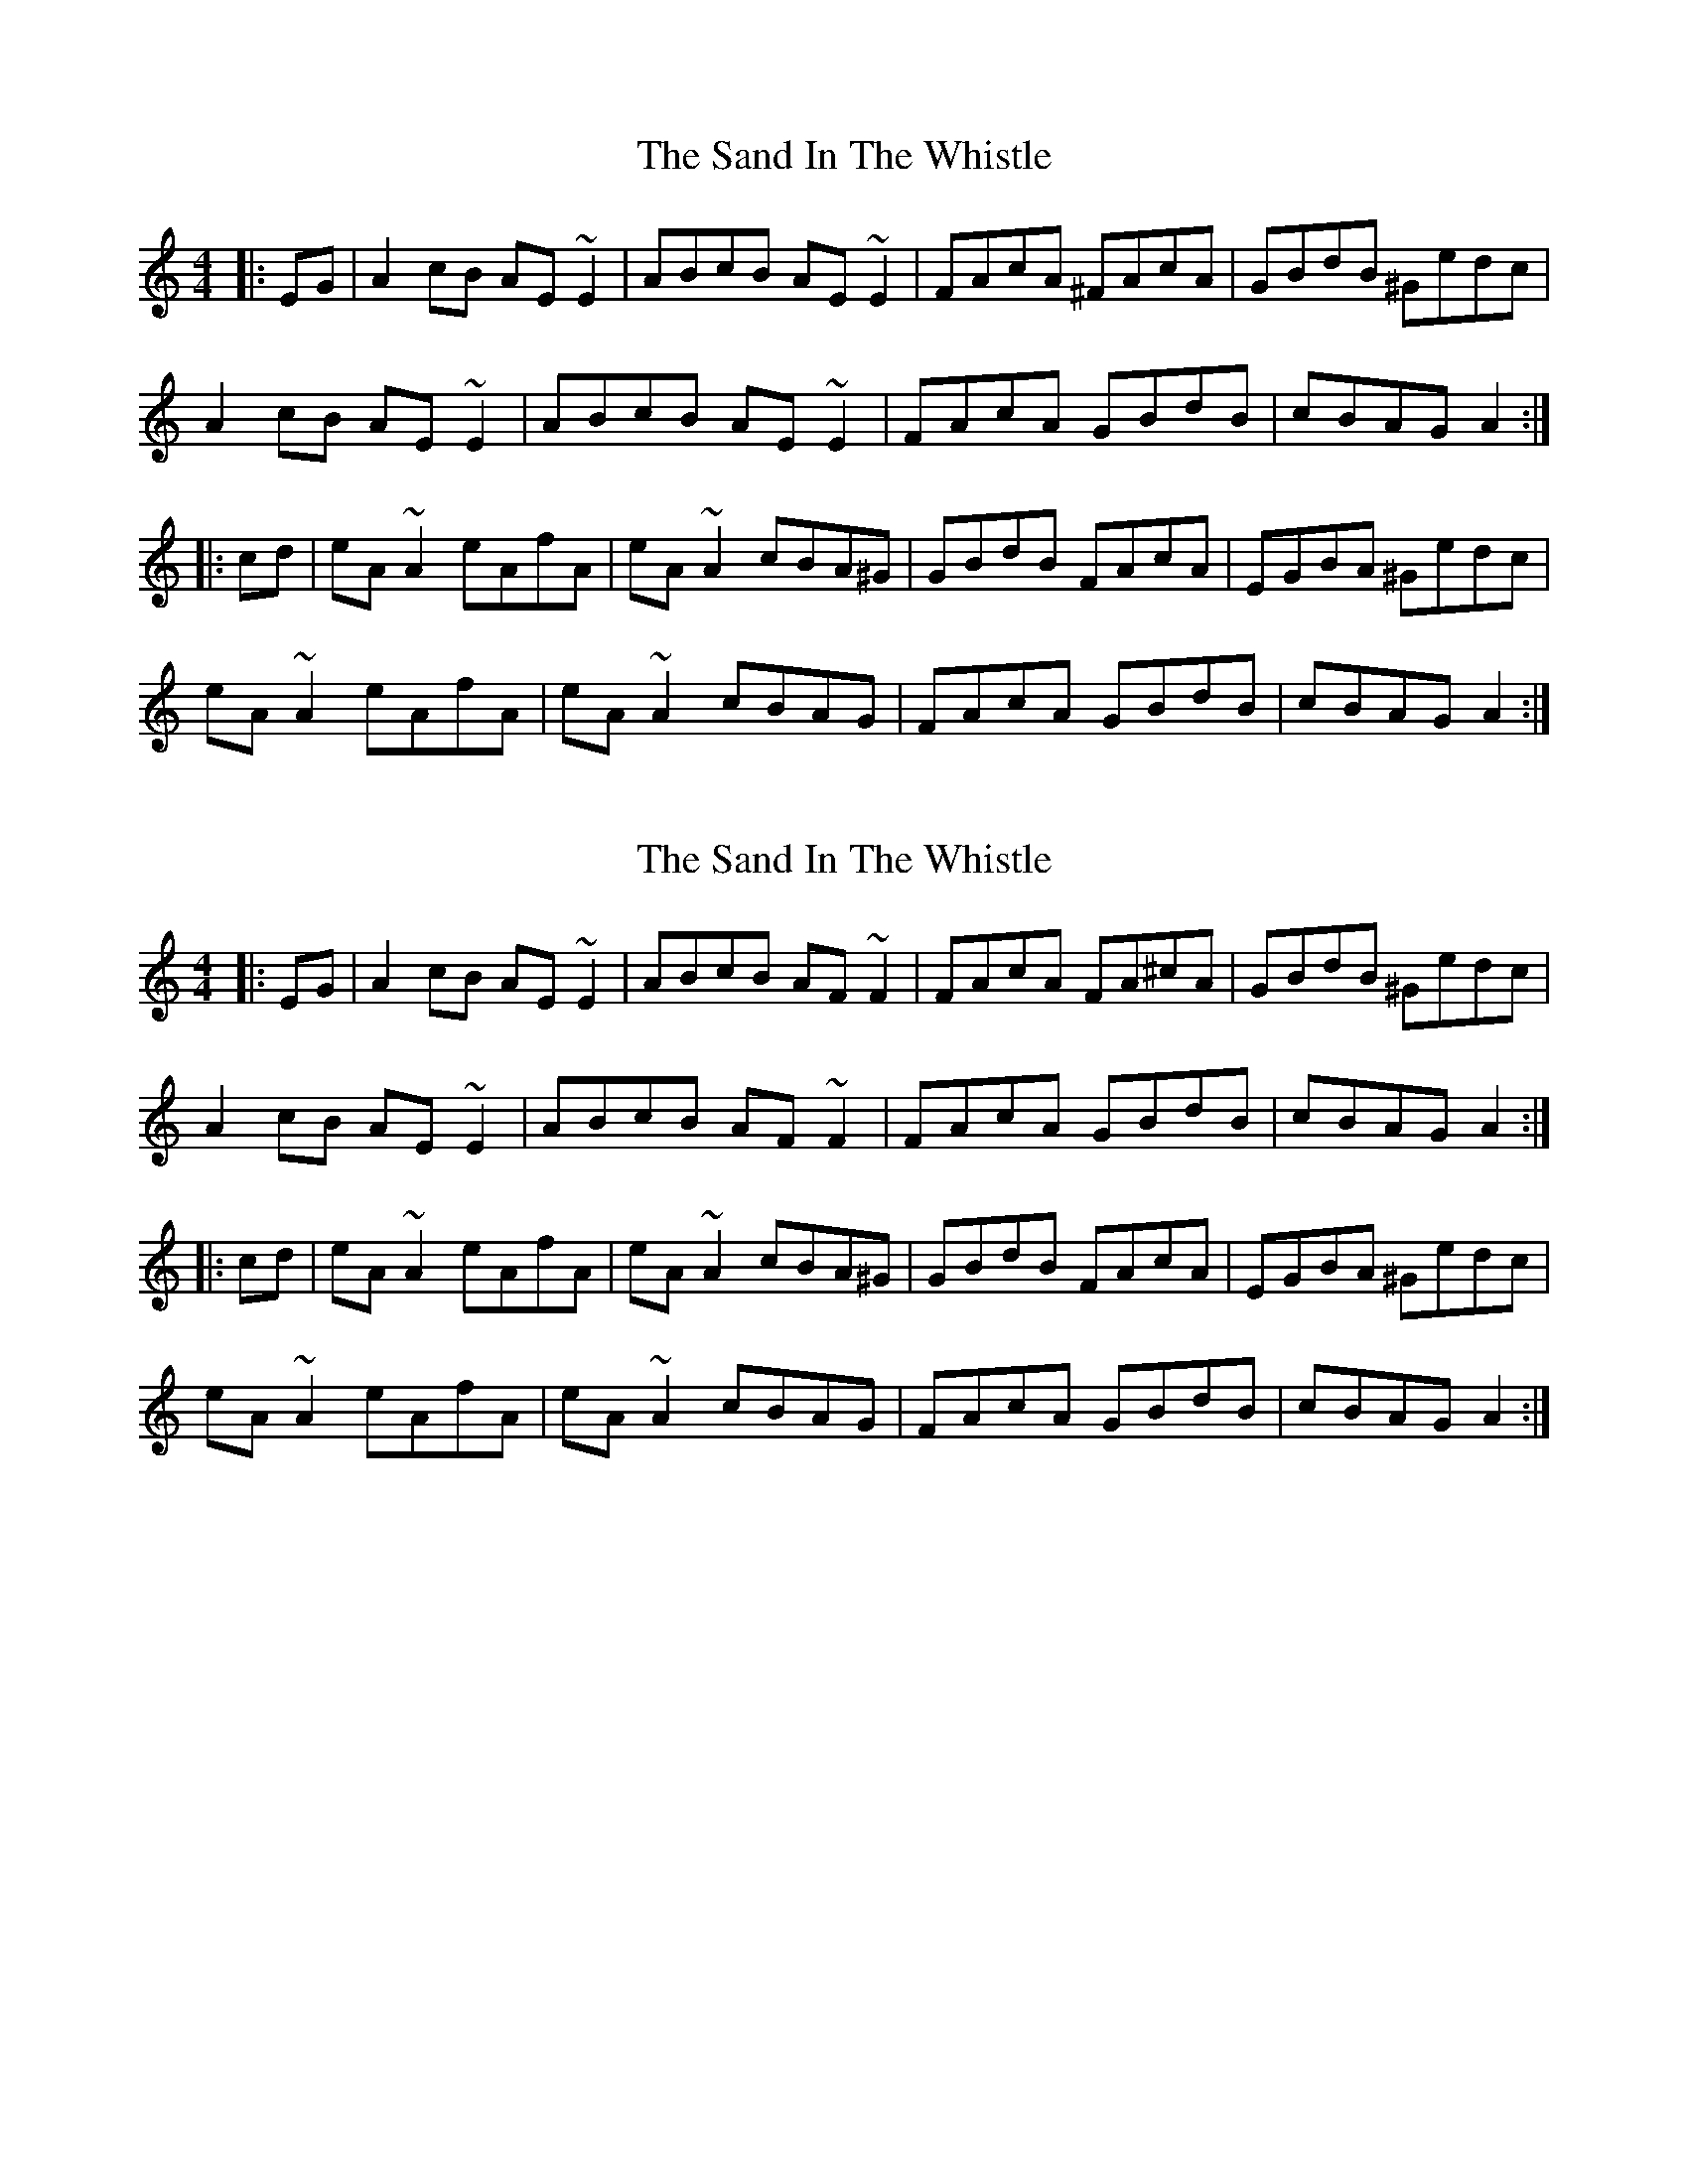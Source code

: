X: 1
T: Sand In The Whistle, The
Z: gian marco
S: https://thesession.org/tunes/2017#setting2017
R: reel
M: 4/4
L: 1/8
K: Amin
|:EG|A2cB AE~E2|ABcB AE~E2|FAcA ^FAcA|GBdB ^Gedc|
A2cB AE~E2|ABcB AE~E2|FAcA GBdB|cBAG A2:|
|:cd|eA~A2 eAfA|eA~A2 cBA^G|GBdB FAcA|EGBA ^Gedc|
eA~A2 eAfA|eA~A2 cBAG|FAcA GBdB|cBAG A2:|
X: 2
T: Sand In The Whistle, The
Z: Mandolman
S: https://thesession.org/tunes/2017#setting15425
R: reel
M: 4/4
L: 1/8
K: Amin
|:EG|A2cB AE~E2|ABcB AF~F2|FAcA FA^cA|GBdB ^Gedc|A2cB AE~E2|ABcB AF~F2|FAcA GBdB|cBAG A2:||:cd|eA~A2 eAfA|eA~A2 cBA^G|GBdB FAcA|EGBA ^Gedc|eA~A2 eAfA|eA~A2 cBAG|FAcA GBdB|cBAG A2:|
